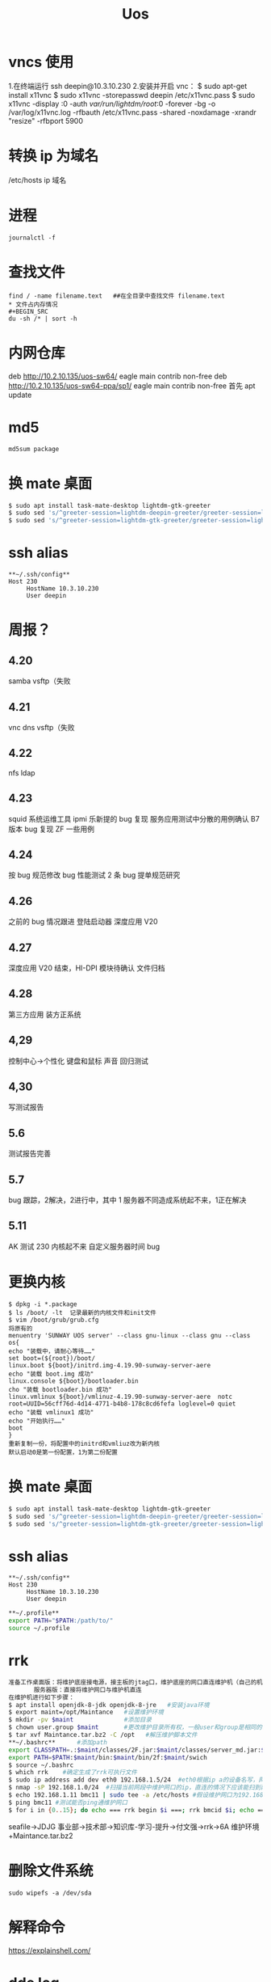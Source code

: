 #+TITLE: Uos

* vncs 使用
1.在终端运行 ssh deepin@10.3.10.230
2.安装并开启 vnc：
$ sudo apt-get install x11vnc
$ sudo x11vnc -storepasswd deepin /etc/x11vnc.pass
$ sudo x11vnc -display :0 -auth /var/run/lightdm/root/:0 -forever -bg -o /var/log/x11vnc.log -rfbauth /etc/x11vnc.pass -shared -noxdamage -xrandr "resize" -rfbport 5900
* 转换 ip 为域名
/etc/hosts ip 域名
* 进程
#+BEGIN_SRC
journalctl -f
#+END_SRC
* 查找文件
#+BEGIN_SRC
find / -name filename.text   ##在全目录中查找文件 filename.text
* 文件占内存情况
#+BEGIN_SRC
du -sh /* | sort -h
#+END_SRC
* 内网仓库
deb http://10.2.10.135/uos-sw64/ eagle main contrib non-free
deb http://10.2.10.135/uos-sw64-ppa/sp1/ eagle main contrib non-free
首先 apt update
* md5
#+BEGIN_SRC
md5sum package
#+END_SRC
* 换 mate 桌面
#+BEGIN_SRC bash
$ sudo apt install task-mate-desktop lightdm-gtk-greeter
$ sudo sed 's/^greeter-session=lightdm-deepin-greeter/greeter-session=lightdm-gtk-greeter/g' /etc/lightdm/lightdm.conf -i  #换为mate
$ sudo sed 's/^greeter-session=lightdm-gtk-greeter/greeter-session=lightdm-deepin-greeter/g' /etc/lightdm/lightdm.conf -i  #换回dde
#+END_SRC
* ssh alias
#+BEGIN_SRC
**~/.ssh/config**
Host 230
     HostName 10.3.10.230
     User deepin
#+END_SRC
* 周报？
** 4.20
samba vsftp（失败
** 4.21
vnc dns vsftp（失败
** 4.22
nfs ldap
** 4.23
squid 系统运维工具 ipmi  乐新提的 bug 复现 服务应用测试中分散的用例确认 B7 版本 bug 复现
ZF 一些用例
** 4.24
按 bug 规范修改 bug 性能测试 2 条   bug 提单规范研究
** 4.26
之前的 bug 情况跟进
登陆启动器 深度应用 V20
** 4.27
深度应用 V20 结束，HI-DPI 模块待确认  文件归档
** 4.28
第三方应用 装方正系统
** 4,29
控制中心->个性化 键盘和鼠标 声音 回归测试
** 4,30
写测试报告
** 5.6
测试报告完善
** 5.7
bug 跟踪，2解决，2进行中，其中 1 服务器不同造成系统起不来，1正在解决
** 5.11
AK 测试  230 内核起不来  自定义服务器时间 bug





* 更换内核
#+BEGIN_SRC
$ dpkg -i *.package
$ ls /boot/ -lt  记录最新的内核文件和init文件
$ vim /boot/grub/grub.cfg
将原有的
menuentry 'SUNWAY UOS server' --class gnu-linux --class gnu --class os{
echo "装载中，请耐心等待……"
set boot=(${root})/boot/
linux.boot ${boot}/initrd.img-4.19.90-sunway-server-aere
echo "装载 boot.img 成功"
linux.console ${boot}/bootloader.bin
cho "装载 bootloader.bin 成功"
linux.vmlinux ${boot}/vmlinuz-4.19.90-sunway-server-aere  notc root=UUID=56cff76d-4d14-4771-b4b8-178c8cd6fefa loglevel=0 quiet
echo "装载 vmlinux1 成功"
echo "开始执行……"
boot
}
重新复制一份，将配置中的initrd和vmliuz改为新内核
默认启动0是第一份配置，1为第二份配置
#+END_SRC
* 换 mate 桌面
#+BEGIN_SRC bash
$ sudo apt install task-mate-desktop lightdm-gtk-greeter
$ sudo sed 's/^greeter-session=lightdm-deepin-greeter/greeter-session=lightdm-gtk-greeter/g' /etc/lightdm/lightdm.conf -i  #换为mate
$ sudo sed 's/^greeter-session=lightdm-gtk-greeter/greeter-session=lightdm-deepin-greeter/g' /etc/lightdm/lightdm.conf -i  #换回dde
#+END_SRC
* ssh alias
#+BEGIN_SRC
**~/.ssh/config**
Host 230
     HostName 10.3.10.230
     User deepin
#+END_SRC
#+BEGIN_SRC bash
**~/.profile**
export PATH="$PATH:/path/to/"
source ~/.profile
#+END_SRC

#+RESULTS:

* rrk
#+BEGIN_SRC bash
准备工作桌面版：将维护底座接电源，接主板的jtag口，维护底座的网口直连维护机（自己的机器）
       服务器版：直接将维护网口与维护机直连
在维护机进行如下步骤：
$ apt install openjdk-8-jdk openjdk-8-jre   #安装java环境
$ export maint=/opt/Maintance   #设置维护环境
$ mkdir -pv $maint              #添加目录
$ chown user.group $maint       #更改维护目录所有权，一般user和group是相同的
$ tar xvf Maintance.tar.bz2 -C /opt   #解压维护脚本文件
,**~/.bashrc**      #添加path
export CLASSPATH=.:$maint/classes/2F.jar:$maint/classes/server_md.jar:$maint/classes/2F1.jar:$maint/classes/comm.jar
export PATH=$PATH:$maint/bin:$maint/bin/2f:$maint/swich
$ source ~/.bashrc
$ which rrk    #确定生成了rrk可执行文件
$ sudo ip address add dev eth0 192.168.1.5/24  #eth0根据ip a的设备名写，网段前三个根据维护网口的ip写
$ nmap -sP 192.168.1.0/24  #扫描当前网段中维护网口的ip，直连的情况下应该能扫到两个，一个维护网口，一个维护机
$ echo 192.168.1.11 bmc11 | sudo tee -a /etc/hosts #假设维护网口为192.168.1.11，bmc11为
$ ping bmc11 #测试能否ping通维护网口
$ for i in {0..15}; do echo === rrk begin $i ===; rrk bmcid $i; echo === rrk end $i ===; done  #其中的bmcid为ip的最后一位，此处为11
#+END_SRC
seafile->JDJG 事业部->技术部->知识库-学习-提升->付文强->rrk->6A 维护环境+Maintance.tar.bz2
* 删除文件系统
#+BEGIN_SRC
sudo wipefs -a /dev/sda
#+END_SRC

* 解释命令
https://explainshell.com/
* dde log
**~/.cache/deepin**
